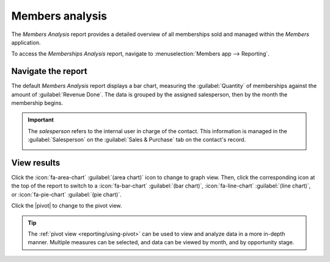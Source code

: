 ================
Members analysis
================

.. |caret| replace:: :icon:`fa-caret-down` :guilabel:`(down)` icon
.. |pivot| replace:: :icon:`oi-view-pivot` :guilabel:`(pivot)` icon
.. |list| replace:: :icon:`oi-view-list` :guilabel:`(list)` icon

The *Members Analysis* report provides a detailed overview of all memberships sold and managed
within the *Members* application.

To access the *Memberships Analysis* report, navigate to :menuselection:`Members app --> Reporting`.

Navigate the report
===================

The default *Members Analysis* report displays a bar chart, measuring the :guilabel:`Quantity` of
memberships against the amount of :guilabel:`Revenue Done`. The data is grouped by the assigned
salesperson, then by the month the membership begins.

.. important::
   The *salesperson* refers to the internal user in charge of the contact. This information is
   managed in the :guilabel:`Salesperson` on the :guilabel:`Sales & Purchase` tab on the contact's
   record.

   .. image:: members_analysis/assigned-salesperson.png
      :align: center
      :alt: The assigned salesperson field on a contact's record.

.. image:: members_analysis/example-report.png
   :align: center
   :alt: A sample of the members analysis report.

View results
============

Click the :icon:`fa-area-chart` :guilabel:`(area chart)` icon to change to graph view. Then, click
the corresponding icon at the top of the report to switch to a :icon:`fa-bar-chart` :guilabel:`(bar
chart)`, :icon:`fa-line-chart` :guilabel:`(line chart)`, or :icon:`fa-pie-chart` :guilabel:`(pie
chart)`.

Click the |pivot| to change to the pivot view.

.. tip::
   The :ref:`pivot view <reporting/using-pivot>` can be used to view and analyze data in a more
   in-depth manner. Multiple measures can be selected, and data can be viewed by month, and by
   opportunity stage.

.. seealso::
   - :ref:`search/favorites`

